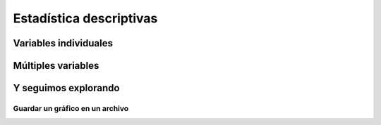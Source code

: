 ************************
Estadística descriptivas
************************

Variables individuales
======================

.. code-block:: r
   :linenos:

   summary(iris)


.. code-block:: r
   :linenos:

   quantile(iris$Sepal.Length)
   quantile(iris$Sepal.Length, c(.1, .3, .65))

.. code-block:: r
   :linenos:

   var(iris$Sepal.Length)
   hist(iris$Sepal.Length)

.. code-block:: r
   :linenos:

   plot(density(iris$Sepal.Length))

.. code-block:: r
   :linenos:

   table(iris$Species)
   pie(table(iris$Species))

.. code-block:: r
   :linenos:

   barplot(table(iris$Species))

Múltiples variables
===================

.. code-block:: r
   :linenos:

   cov(iris$Sepal.Length, iris$Petal.Length)
   cov(iris[,1:4])
   cor(iris$Sepal.Length, iris$Petal.Length)
   cor(iris[,1:4])

.. code-block:: r
   :linenos:

   aggregate(Sepal.Length ~ Species, summary, data=iris)

.. code-block:: r
   :linenos:

   boxplot(Sepal.Length~Species, data=iris)

.. code-block:: r
   :linenos:

   with(iris, plot(Sepal.Length, Sepal.Width,
                   col=Species, pch=as.numeric(Species)))

.. code-block:: r
   :linenos:

   plot(jitter(iris$Sepal.Length), jitter(iris$Sepal.Width))

.. code-block:: r
   :linenos:

   pairs(iris)

Y seguimos explorando
=====================

.. code-block:: r
   :linenos:

   library(scatterplot3d)
   scatterplot3d(iris$Petal.Width, iris$Sepal.Length, iris$Sepal.Width)

.. code-block:: r
   :linenos:

   ## library(rgl)
   ## plot3d(iris$Petal.Width, iris$Sepal.Length, iris$Sepal.Width)

.. code-block:: r
   :linenos:

   distMatrix <- as.matrix(dist(iris[,1:4]))
   heatmap(distMatrix)

.. code-block:: r
   :linenos:

   library(lattice)
   levelplot(Petal.Width~Sepal.Length*Sepal.Width, iris, cuts=9,
             col.regions=grey.colors(10)[10:1])

.. code-block:: r
   :linenos:

   filled.contour(volcano, color=terrain.colors, asp=1,
                  plot.axes=contour(volcano, add=T))

.. code-block:: r
   :linenos:

   persp(volcano, theta=25, phi=30, expand=0.5, col="lightblue")

.. code-block:: r
   :linenos:

   library(MASS)
   parcoord(iris[1:4], col=iris$Species)

.. code-block:: r
   :linenos:

   library(lattice)
   parallelplot(~iris[1:4] | Species, data=iris)


.. code-block:: r
   :linenos:

   library(ggplot2)
   qplot(Sepal.Length, Sepal.Width, data=iris, facets=Species ~.)

Guardar un gráfico en un archivo
--------------------------------

.. code-block:: r
   :linenos:

   ## # save as a PDF file
   ## pdf("myPlot.pdf")
   ## x <- 1:50
   ## plot(x, log(x))
   ## graphics.off()
   ## #
   ## # Save as a postscript file
   ## postscript("myPlot2.ps")
   ## x <- -20:20
   ## plot(x, x^2)
   ## graphics.off()

